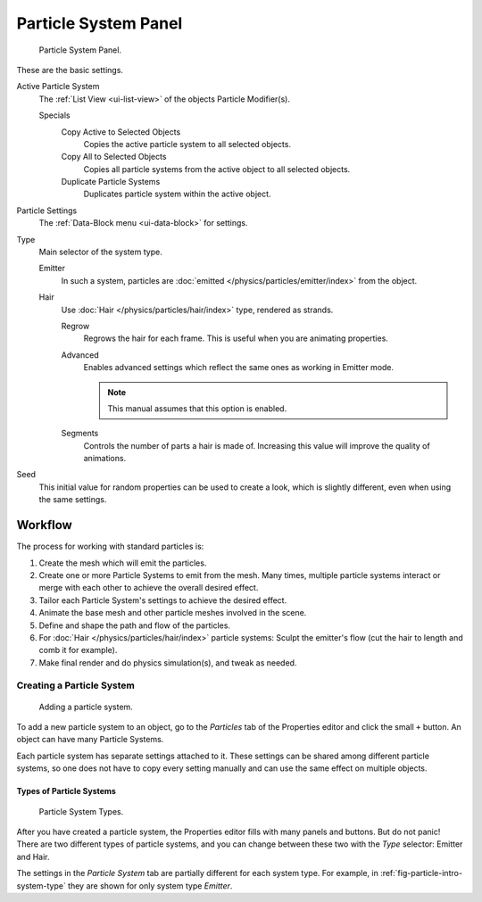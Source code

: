 
*********************
Particle System Panel
*********************

.. figure:: /images/physics_particles_particle-system-panel_panel.png

   Particle System Panel.

These are the basic settings.

Active Particle System
   The :ref:`List View <ui-list-view>` of the objects Particle Modifier(s).

   Specials
      Copy Active to Selected Objects
         Copies the active particle system to all selected objects.
      Copy All to Selected Objects
         Copies all particle systems from the active object to all selected objects.
      Duplicate Particle Systems
         Duplicates particle system within the active object.

Particle Settings
   The :ref:`Data-Block menu <ui-data-block>` for settings.

Type
   Main selector of the system type.

   Emitter
      In such a system, particles are :doc:`emitted </physics/particles/emitter/index>` from the object.
   Hair
      Use :doc:`Hair </physics/particles/hair/index>` type, rendered as strands.

      Regrow
         Regrows the hair for each frame. This is useful when you are animating properties.
      Advanced
         Enables advanced settings which reflect the same ones as working in Emitter mode.

         .. note::

            This manual assumes that this option is enabled.

      Segments
         Controls the number of parts a hair is made of.
         Increasing this value will improve the quality of animations.

Seed
   This initial value for random properties can be used to create a look,
   which is slightly different, even when using the same settings.


Workflow
========

The process for working with standard particles is:

#. Create the mesh which will emit the particles.
#. Create one or more Particle Systems to emit from the mesh. Many times, multiple
   particle systems interact or merge with each other to achieve the overall desired effect.
#. Tailor each Particle System's settings to achieve the desired effect.
#. Animate the base mesh and other particle meshes involved in the scene.
#. Define and shape the path and flow of the particles.
#. For :doc:`Hair </physics/particles/hair/index>` particle systems: Sculpt the emitter's flow
   (cut the hair to length and comb it for example).
#. Make final render and do physics simulation(s), and tweak as needed.


Creating a Particle System
--------------------------

.. figure:: /images/physics_particles_particle-system-panel_create-new.jpg

   Adding a particle system.

To add a new particle system to an object, go to the *Particles* tab of the Properties
editor and click the small ``+`` button. An object can have many Particle Systems.

Each particle system has separate settings attached to it.
These settings can be shared among different particle systems, so one does not have to copy
every setting manually and can use the same effect on multiple objects.


Types of Particle Systems
^^^^^^^^^^^^^^^^^^^^^^^^^

.. _fig-particle-intro-system-type:

.. figure:: /images/physics_particles_particle-system-panel_select-type.jpg

   Particle System Types.

After you have created a particle system,
the Properties editor fills with many panels and buttons.
But do not panic! There are two different types of particle systems,
and you can change between these two with the *Type* selector:
Emitter and Hair.

The settings in the *Particle System* tab are partially different for each system type.
For example, in :ref:`fig-particle-intro-system-type` they are shown for only system type *Emitter*.
